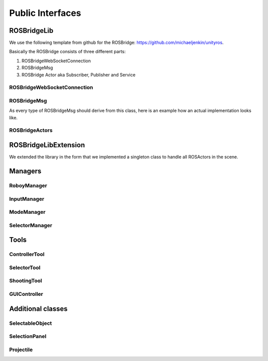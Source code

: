 Public Interfaces
=================

ROSBridgeLib
^^^^^^^^^^^^

We use the following template from github for the ROSBridge: https://github.com/michaeljenkin/unityros.

Basically the ROSBridge consists of three different parts:

1) ROSBridgeWebSocketConnection
2) ROSBridgeMsg
3) ROSBridge Actor aka Subscriber, Publisher and Service

ROSBridgeWebSocketConnection
****************************

.. doxygenclass:: ROSBridgeLib::ROSBridgeWebSocketConnection
  :members:
  :private-members:

ROSBridgeMsg
************

.. doxygenclass:: ROSBridgeLib::ROSBridgeMsg
  :members:
  :private-members:
  
As every type of ROSBridgeMsg should derive from this class, here is an example how an actual implementation looks like.

.. doxygenclass:: ROSBridgeLib::turtlesim::PoseMsg
  :members:
  :private-members:
  
ROSBridgeActors
***************

.. doxygenclass:: ROSBridgeLib::ROSBridgePublisher
  :members:
  :private-members:
  
.. doxygenclass:: ROSBridgeLib::ROSBridgeSubscriber
  :members:
  :private-members:
  
.. doxygenclass:: ROSBridgeLib::ROSBridgeService
  :members:
  :private-members:
  
ROSBridgeLibExtension
^^^^^^^^^^^^^^^^^^^^^

We extended the library in the form that we implemented a singleton class to handle all ROSActors in the scene.

.. doxygenclass:: ROSBridge
  :members:
  :private-members:
  
.. doxygenclass:: ROSObject
  :members:
  :private-members:  

Managers
^^^^^^^^

RoboyManager
************

.. doxygenclass:: RoboyManager
  :members:
  :private-members:
  
InputManager
************

.. doxygenclass:: InputManager
  :members:
  :private-members:

ModeManager
***********

.. doxygenclass:: ModeManager
  :members:
  :private-members:
  
SelectorManager
***************

.. doxygenclass:: SelectorManager
  :members:
  :private-members:

  
Tools
^^^^^

ControllerTool
**************

.. doxygenclass:: ControllerTool
  :members:
  :private-members:
  
SelectorTool
************

.. doxygenclass:: SelectorTool
  :members:
  :private-members:
  
ShootingTool
************

.. doxygenclass:: ShootingTool
  :members:
  :private-members:

GUIController
*************

.. doxygenclass:: GUIController
  :members:
  :private-members:

Additional classes
^^^^^^^^^^^^^^^^^^

SelectableObject
****************

.. doxygenclass:: SelectableObject
  :members:
  :private-members:

SelectionPanel
**************

.. doxygenclass:: SelectionPanel
  :members:
  :private-members:  

Projectile
**********

.. doxygenclass:: Projectile
  :members:
  :private-members:


